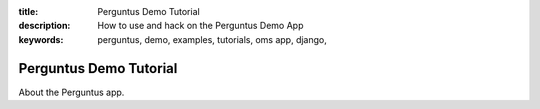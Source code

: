 :title: Perguntus Demo Tutorial
:description: How to use and hack on the Perguntus Demo App
:keywords: perguntus, demo, examples, tutorials, oms app, django,


.. _perguntus:

Perguntus Demo Tutorial
=======================


About the Perguntus app.
